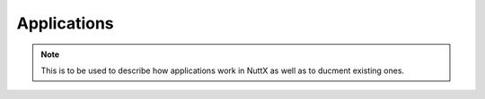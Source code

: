 Applications
============

.. note:: This is to be used to describe how applications work in NuttX as well as to ducment
  existing ones.

